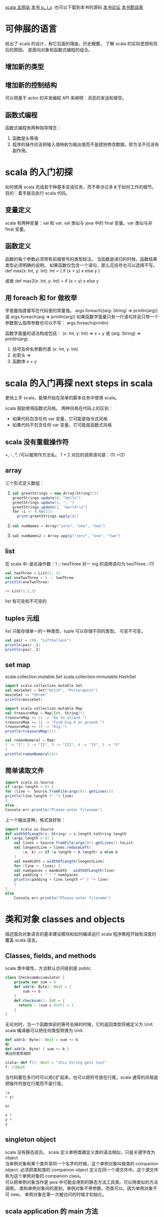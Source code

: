 #+OPTIONS: ^:nil

[[http://www.scala-lang.org][scala 主网站]] 
[[http://booksites.artima.com/programming_in_scala][本书 p_ i_s]] :也可以下载到本书的源码
[[http://www.artima.com/forums/forum.jsp?forum=282][本书论坛]]
[[http://booksites.artima.com/programming_in_scala/errata][本书勘误表]]
* 可伸展的语言 
  给出了 scala 的设计，和它后面的理由，历史概要。
  了解 scala 的实际思想和背后的原因。
  是面向对象和函数式编程的组合。
** 增加新的类型
** 增加新的控制结构
   可以用基于 actor 的并发编程 API 来阐明：消息的发送和接受。
** 函数式编程
   函数式编程有两种指导理念：
   1. 函数是头等值
   2. 程序的操作应该把输入值映射为输出值而不是就地修改数据。即方法不应该有副作用。
      
* scala 的入门初探
  如何使用 scala 完成若干种基本变成任务，而不牵涉过多关于如何工作的细节。目的：着手敲击执行 scala 代码。
** 变量定义
   scala 有两种变量：val 和 var.
   val 类似与 java 中的 final 变量。var 类似与非 final 变量。
** 函数定义
   函数的每个参数必须带有前缀冒号的类型标注。
   当函数是递归的时候，函数结果类型必须明确的说明。
   如果函数仅包含一个语句，那么花括号也可以选择不写。
    def max(x: Int, y: Int): Int = {
     if (x > y) x
     else y
    }

    或者
    def max2(x: Int, y: Int) = if (x > y) x else y
** 用 foreach 和 for 做枚举
   字面量指直接写在代码里的常量值。
   args.foreach((arg: String) => println(arg))
   或 args.foreach(arg => println(arg))
   如果函数字面量只有一行语句并且只带一个参数那么指带参数也可以不写：
   args.foreach(println)

   函数字面量的语法构成包括： (x: Int, y: Int) => x + y 或 (arg: String) => println(arg)
   1. 括号及命名参数列表 (x: Int, y: Int)
   2. 右箭头 =>
   3. 函数体 x + y
* scala 的入门再探 next steps in scala
  更快上手 scala，能够开始在简单的脚本任务中使用 scala。

  scala 鼓励使用函数式风格。
  两种风格在代码上的区别：
  + 如果代码包含任何 var 变量，它可能是指令式风格
  + 如果代码不包含任何 var 变量，它可能是函数式风格
** scala 没有重载操作符
   +, -, *, /可以被用作方法名。
   1 + 2 对应的调用语句是：(1).+(2)
** array
  三个形式定义数组：
1. 
     #+BEGIN_SRC scala
    val greetStrings = new Array[String](3)
    greetStrings.update(0, "Hello")
    greetStrings.update(1, ", ")
    greetStrings.update(2, "world!\n")
    for (i <- 0.to(2))
      print(greetStrings.apply(i))
     #+END_SRC
2.
    #+BEGIN_SRC scala
    val numNames = Array("zero", "one", "two")
    #+END_SRC
3.
    #+BEGIN_SRC scala
    val numNames2 = Array.apply("zero", "one", "two")
    #+END_SRC  
** list
   在 scala 中::是右操作数：1 :: twoThree 对一 ing 的调用语句为 twoThree.::(1)

   #+BEGIN_SRC scala
     val twoThree = List(2, 3)
     val oneTwoThree = 1 :: twoThree
     println(oneTwoThree)

     >> List(1,2,3)
   #+END_SRC

list 有可变和不可变的

** tuples 元组
   list 只能存储单一的一种类型，tuple 可以存储不同的类型。
   可变不可变。

    #+BEGIN_SRC scala
    val pair = (99, "Luftballons")
    println(pair._1)
    println(pair._2)
    #+END_SRC

** set map
   scala.collection.mutable.Set
   scala.collection.immutable.HashSet

   #+BEGIN_SRC scala
     import scala.collection.mutable.Set
     val movieSet = Set("Hitch", "Poltergeist")
     movieSet += "Shrek"
     println(movieSet)
   #+END_SRC

   #+BEGIN_SRC scala
     import scala.collection.mutable.Map
     val treasureMap = Map[Int, String]()
     treasureMap += (1 -> "Go to island.")
     treasureMap += (2 -> "Find big X on ground.")
     treasureMap += (3 -> "Dig.")
     println(treasureMap(2))
   #+END_SRC

   #+BEGIN_SRC scala
     val romanNumeral = Map(
     1 -> "I", 2 -> "II", 3 -> "III", 4 -> "IV", 5 -> "V"
     )
     println(romanNumeral(4))
   #+END_SRC

** 简单读取文件

   #+BEGIN_SRC scala
     import scala.io.Source
     if (args.length > 0) {
     for (line <- Source.fromFile(args(0)).getLines())
     println(line.length +" "+ line)
     }
     else
     Console.err.println("Please enter filename")
   #+END_SRC

上一个输出变种，格式良好些：

#+BEGIN_SRC scala
  import scala.io.Source
  def widthOfLength(s: String) = s.length.toString.length
  if (args.length > 0) {
      val lines = Source.fromFile(args(0)).getLines().toList
      val longestLine = lines.reduceLeft(
          (a, b) => if (a.length > b.length) a else b
      )
      val maxWidth = widthOfLength(longestLine)
      for (line <- lines) {
      val numSpaces = maxWidth - widthOfLength(line)
      val padding = " " * numSpaces
      println(padding + line.length +" | "+ line)
      }
  }
  else
      Console.err.println("Please enter filename")
#+END_SRC

* 类和对象 classes and objects 
  描述面向对象语言的基本建设模块和如何编译运行 scala 程序教程开始有深度的覆盖 scala 语言。

** Classes, fields, and methods
   scala 类中属性，方法默认访问级别是 public

   #+BEGIN_SRC scala
    class ChecksumAccumulator {
        private var sum = 0
        def add(b: Byte): Unit = {
            sum += b
        }
        def checksum(): Int = {
          return ~ (sum & 0xFF) + 1
        }
    }
   #+END_SRC

   无论何时，当一个函数体前的等号去掉的时候，它的返回类型将被定义为 Unit. scala 编译器可以把任何类型转换为 Unit.
   #+BEGIN_SRC scala
     def add(b: Byte): Unit = sum += b
     和
     def add(b: Byte) { sum += b }
     表达的意思相同
   #+END_SRC

   #+BEGIN_SRC scala
     scala> def f(): Unit = "this String gets lost"
     f: ()Unit
   #+END_SRC

   当代码要在多行时可以用()扩起来，也可以把符号放在行尾，scala 通常的风格是把操作符放在行尾而不是行首。

   #+BEGIN_SRC scala
     (x
     + y)

     or 

     x +
     y +
     z
   #+END_SRC

** singleton object
   scala 没有静态成员。
   scala 定义单例类跟定义类的语法相似，只是关键字改为 object \\

   当单例对象和某个类共享同一个名字的时候，这个单例对象叫做类的 companion object.
   必须把类和类的 companion object 定义在同一个源文件中。这个源文件称为这个单例对象的 companion class。 \\

   可以把单例对象当作是 java 中可能会用到的静态方法工具类。可以用类似的方法调用。
   类和单例对象间的差别，单例对象不带参数，而类可以。因为单例对象不可 new。
   单例对象在第一次被访问的时候才初始化。

** scala application 的 main 方法

   scala 的每个源文件都隐含了对包 java.lang，包 scala 以及单例对象 Predef 的成员引用。

   #+BEGIN_SRC scala
    import ChecksumAccumulator.calculate

    object Summer {
        def main(args: Array[String]) {
          for (arg <- args)
          println(arg +": "+ calculate(arg))
        }
    }
   #+END_SRC

   编译 scala 源文件可以用两种方式：
   1. scalac
      scalac demo.scala demo2.scala
      每次都慢。
   2. fsc
      fsc  demo.scala demo2.scala
      fsc 会起一个后台进程，第一次慢，以后就快了。fsc -shutdown
   
** application 特质（trait）

   特质 scala.Application
   首先在单例对象名后面加上 extends Application.然后可以不用写 main 方法，直接把要执行的代码当在单例对象的花括号之间。

   trait 不能访问命令行参数，只有线程相对简单以及是单线程的情况下才可集成 Application 特质。

   #+BEGIN_SRC scala
     import ChecksumAccumulator.calculate

     object FallWinterSpringSummer extends Application {
         for (season <- List("fall", "winter", "spring"))
         println(season +": "+ calculate(season))
     }

   #+END_SRC

* 基本类型和操作
  基本类型，字面量，可执行的操作，优先级和关联性是如何工作的，副包装器。
  
** 基本类型
   除了 String 归于 java.lang 包，其余都是包 scala 的成员。

    *Byte* 8-bit signed two’s complement integer (-2 7 to 2 7 - 1, inclusive)
    *Short* 16-bit signed two’s complement integer (-2 15 to 2 15 - 1, inclusive)
    *Int* 32-bit signed two’s complement integer (-2 31 to 2 31 - 1, inclusive)
    *Long* 64-bit signed two’s complement integer (-2 63 to 2 63 - 1, inclusive)
    *Char* 16-bit unsigned Unicode character (0 to 2 16 - 1, inclusive)
    *String* a sequence of Char s
    *Float* 32-bit IEEE 754 single-precision float
    *Double* 64-bit IEEE 754 double-precision float
    *Boolean* true or false

** 字面量（literal)
   基本类型都可以写成字面量。字面量就是直接写在代码里的常量值。
   scala 的原字符串和符号字面量：
   + scala 为原始字符串引入了一种特殊的语法：三个引号(""")作为开始和结束，类似 python 中。
   + 符号字面量被写成 '<标识符>

     这里的标识符可以是任何字母或数字的标识符。这种字面量被映射成预定义类 scala.Symbol 实例。
     符号字面量除了显示名字之外，什么都不能做。

        #+BEGIN_SRC scala
           scala> def updateRecordByName(r: Symbol, value: Any) {
                 |   // code goes here
                 | }
            updateRecordByName: (Symbol,Any)Unit


           scala> val s = 'aSymbol
            s: Symbol = 'aSymbol

            scala> s.name
            res20: String = aSymbol
        #+END_SRC

** 操作符和方法
   操作符实际只是普通方法调用的另一种表现形式。
   任何方法都可以是操作符。
   中缀操作符， 前缀操作符， 后缀操作符。其中前，后缀操作符都是一元(unary)的。

   #+BEGIN_SRC scala
     scala> val sum = 1 + 2    // Scala invokes (1).+(2)
       sum: Int = 3
     scala> val sumMore = (1).+(2) 
       sumMore: Int = 3

     scala> s indexOf 'o'     // Scala invokes s.indexOf('o')
       res0: Int = 4

     scala> -2.0                  // Scala invokes (2.0).unary_-
       res2: Double = -2.0

       scala> (2.0).unary_-
       res3: Double = -2.0

     scala> s.toLowerCase 
      res4: java.lang.String = hello, world!
     scala> s toLowerCase
      res5: java.lang.String = hello, world!

   #+END_SRC

** 对象相等性
   比较两个对象是否相等，可以用==，或者！=

   + scala 的==和 java 中的区别 ::
     java 中对于引用类型，==比较引用相等性，scala 的==比较值的相等性。
     scala 比较引用相等性的机制为 eq,ne.
     scala 如何编写好的 equals 方法。

* 函数式对象
  面向对象的更深层次，使用函数式（即不可变）有理数作为例子。
  + 类参数和构造参数
  + 方法和操作符 ::
    
  + 私有成员 :: val numer: Int = n
  + 重写 
  + 先决条件检查 require(flat: Boolean)
  + 重载
  + 自引用 :: this
  + 辅助构造器 :: 
    主构造器是类的唯一入口点。scala 中的每个辅助构造器的地一个动作都是调用同类的别的构造器，so 辅助构造器都是以 this(...) 形式开头，最后终结于对主构造器的调用。
  + scala 中的 constant :: Pi 等的常量。scala 的常量习惯写法为第一个字母必须大写，驼峰式风格。
  + 隐式转换 :: 
    当把下一行加入到解释器中时表示将 int 隐式转换为 Rational 对象：
    implicit def intToRational(x: Int) = new Rational(x);
    如果要让隐式转换起作用，需要定义在作用范围之内。

  scala 把类内部任何即不是字段也不是方法定义的代码编译至主构造器中。
  不可变对象，必须确保对象创建时数据的有效性。先决条件判断的两种方式：
  + 使用 require 方法 :: 
    方法带一个布尔型参数，如果值为 false，require 将抛出 IllegalArgumentException 阻止对象被构造
 
  操作符名称来创建方法并定义隐式转换能帮助设计出让客户代码更简洁和易于理解的库。如果无技巧的使用，也会让客户代码变得难以阅读和理解。
  代码要可读，易懂，简洁。

  字母数字标示符 java 和 scala 不相同的地方在于常量的定义。java 使用全大写下划线分割，scala 只要求第一个字母必须大写（然后驼峰规则最好）。
  例如：MAX_VALUE， 在 scala 中 MaxValue
  #+BEGIN_SRC scala
    class Rational(n: Int, d: Int) {
        require(d != 0)
        override def toString = n +"/"+ d
      }
  #+END_SRC

  #+BEGIN_SRC scala
    class Rational(n: Int, d: Int) {

      require(d != 0)

      private val g = gcd(n.abs, d.abs)
      val numer = n / g
      val denom = d / g

      def this(n: Int) = this(n, 1)

      def + (that: Rational): Rational =
        new Rational(
          numer * that.denom + that.numer * denom,
          denom * that.denom
        )

      def + (i: Int): Rational =
        new Rational(numer + i * denom, denom)

      def - (that: Rational): Rational =
        new Rational(
          numer * that.denom - that.numer * denom,
          denom * that.denom
        )

      def - (i: Int): Rational =
        new Rational(numer - i * denom, denom)

      def * (that: Rational): Rational =
        new Rational(numer * that.numer, denom * that.denom)

      def * (i: Int): Rational =
        new Rational(numer * i, denom)

      def / (that: Rational): Rational =
        new Rational(numer * that.denom, denom * that.numer)

      def / (i: Int): Rational =
        new Rational(numer, denom * i)

      override def toString = numer +"/"+ denom

      private def gcd(a: Int, b: Int): Int = 
        if (b == 0) a else gcd(b, a % b)
    }

    object Main {
      def main(args: Array[String]) {
        val x = new Rational(2, 3)
        println("x [" + x + "]")
        println("x * x [" + (x * x) + "]")
        println("x * 2 [" + (x * 2) + "]")

        implicit def intToRational(x: Int) = new Rational(x)
        val r = new Rational(2,3)
        println("2 * r [" + (2 * r) + "]")
      }
    }
  #+END_SRC

* 内建控制结构
  if,while,for,try,match 及函数调用。
** if
   使用 val，能让代码即容易阅读又容易重构。
   val 的好处：
   + 代码变量不变 :: 节省审查变量作用域的所有代码，以及检查它是否改变的工作。
   + 支持等效推论（equational reasoning) :: 无论何时都可以用表达式代替变量名。

    #+BEGIN_SRC scala
       var filename = "default.txt"
       if (!args.isEmpty)
          filename = args(0)

      改写为：
       val filename =
          if (!args.isEmpty) args(0)
          else "default.txt"
    #+END_SRC

** while
   通常情况下，要质疑对 wile 循环的使用，如果质疑对 var 的使用那样。
   while 循环不产生值，通常被纯函数式语言所舍弃，为了让程序发挥作用，while 循环通常不是更新 var 就是执行 I/O。
   如果用函数式风格编写，一般要用递归实现。

   递归的实现：默认的最大公约数函数 gcd loop 使用了 var 和 while 循环。
   下边的采用了递归而不需要 while 和 var.

   #+BEGIN_SRC scala
      def gcd(x: Long, y: Long): Long =  //返回最大公约数
         if (y == 0) x else gcd(y, x % y) 
   #+END_SRC

** for
   可以用来枚举集合类。
   可以在 for 中过滤和判断。
  
   #+BEGIN_SRC scala
     val filesHere = (new java.io.File("/home/kay")).listFiles
     for(file <- filesHere if file.getName.endsWith(".scala")) 
       println(file)

     for(i <- 1 to 4)
       println("Iteration " + i)

    for (
      file <- filesHere
      if file.isFile;
      if file.getName.endsWith(".scala")
    ) println(file)
   #+END_SRC

   嵌套枚举： 当加入多个 <- 字句的时候，就得到了嵌套的“循环”。

   #+BEGIN_SRC scala
     def fileLines(file: java.io.File) =
       scala.io.Source.fromFile(file).getLines.toList

     def grep(pattern: String) =
       for(
         file <- filesHere
         if file.getName.endsWith(".scala");
         line <- fileLines(file)
         trimmed = line.trim //把结果绑定到变量上，绑定的变量被当作 val 引入和使用，但不用带 val 关键字
         if trimmed.matchs(pattern)
       ) println(file + ": " + trimmed)

     grep(".*gcd.*")
   #+END_SRC

   用 yield 制造新集合: 只要在 for 表达式之前加上关键字 yield.
   语法：for {子句} yield {循环体}

   #+BEGIN_SRC scala
     def scalaFiles =
         for {
           file <- filesHere
           if file.getName.endsWith(".scala")
         } yield file
   #+END_SRC

** try
   scala 中 try-catch-finally 也产生值。由 finally 子句计算得到的值，即使有也会被抛弃，finally 之用于关闭文件等的清理工作。

   #+BEGIN_SRC scala
      import java.net.URL
       import java.net.MalformedURLException

       def urlFor(path: String) =
         try {
           new URL(path)
         } catch {
           case e: MalformedURLException =>
             new URL("http://www.scala-lang.org")
         }
   #+END_SRC

** match 表达式
   类似于 switch 语句。
   基本上 match 表达式可以用认识的模式（match）做选择。
   在 java 中 case 语句只能是整数类型和枚举常量。在 scala 中匹配表达式可以是任何类型的常量，都能当初 scala 里做比较用的 case.
   scala 中 break 是隐含的。并且 mactch 表达式也可以产生值。

   #+BEGIN_SRC scala
     val firstArg = if (!args.isEmpty) args(0) else ""

       val friend =
         firstArg match {
           case "salt" => "pepper"
           case "chips" => "salsa"
           case "eggs" => "bacon"
           case _ => "huh?"
         }

       println(friend)
   #+END_SRC

** 不再使用 break 和 continue
   用 if 代替 continue, 用布尔变量代替每个 break 是最简单的形式; 也可以把循环重写为递归函数(可以省略 var 变量)。

   #+BEGIN_SRC scala
       // java 的版本
       int i = 0;                // This is Java
       boolean foundIt = false;
       while (i < args.length) {
         if (args[i].startsWith("-")) {
           i = i + 1;
           continue;
         }
         if (args[i].endsWith(".scala")) {
           foundIt = true;
           break;
         }
         i = i + 1;
       }

       //用 if 和布尔判断代替 continue 和 break
       var i = 0
       var foundIt = false

       while (i < args.length && !foundIt) {
         if (!args(i).startsWith("-")) {
           if (args(i).endsWith(".scala"))
             foundIt = true
         }
         i = i + 1
       }

     //写成递归函数，可以省略 var 变量
     def searchFrom(i: Int): Int =
         if (i >= args.length) -1
         else if (args(i).startsWith("-")) searchFrom(i + 1) 
         else if (args(i).endsWith(".scala")) i
         else searchFrom(i + 1)

       val i = searchFrom(0)
   #+END_SRC

** 用函数式风格重构指令式风格的乘法表

   #+BEGIN_SRC scala
      // Returns a row as a sequence
       def makeRowSeq(row: Int) =
         for (col <- 1 to 10) yield {
           val prod = (row * col).toString
           val padding = " " * (4 - prod.length)
           padding + prod
         }

       // Returns a row as a string
       def makeRow(row: Int) = makeRowSeq(row).mkString

       // Returns table as a string with one row per line
       def multiTable() = {

         val tableSeq = // a sequence of row strings
           for (row <- 1 to 10)
           yield makeRow(row)

         tableSeq.mkString("\n")
       }
   #+END_SRC

* 函数和闭包
  函数式语言的基础建设模块，函数。
  把大程序分割成小的片段。
  scala 提供了很多 java 中没有的定义函数的方式：
  + 作为对象成员的函数
  + 内嵌在函数中的函数
  + 函数字面量和函数值

** 本地函数
   像定义本地变量一样可以把函数定义在别的函数内部。
   本地函数能够访问包含其函数的参数。
   嵌套和作用域原则可以应用于所有的 scala 架构，包括函数。

   #+BEGIN_SRC scala
      import scala.io.Source

       object LongLines {

         def processFile(filename: String, width: Int) {

           def processLine(line: String) {
             if (line.length > width)
               print(filename +": "+ line)
           }    

           val source = Source.fromFile(filename)
           for (line <- source.getLines)
             processLine(line)
         }
       }
   #+END_SRC

** 头等函数
   不仅可以定义和调用函数，还可以把他们写成匿名的字面量（literal),并把他们作为值传递。
   函数字面量和值的区别在于字面量存在于源代码，而函数值作为对象存在于运行期;类似于类（源代码）和对象（运行期）的区别
   (x: Int) => x + 1  //这个函数可以把任意的 x 映射为 x+1.

   #+BEGIN_SRC scala
     var increase = (x: Int) => x + 1
     increase(10)
   #+END_SRC

   函数字面量可以包含多条语句，用花括号包住，组成代码块;函数的返回值是最后一行表达式产生的值。

** 字面量的短格式
   + 去除参数类型
   + 去除无用字符

     #+BEGIN_SRC scala
       val someNumbers = List(-11, -10, -5, 0, 5, 10)
       someNumbers.filter((x) => x > 0)

       // 短格式
       someNumbers.filter(x => x > 0)
     #+END_SRC

** 占位符语法 _
   可以把下划线当作一个或者更多参数的占位符。
   多个下划线指待多个参数。

   #+BEGIN_SRC scala
      someNumbers.filter(x => x > 0)

     // 占位符
     someNumbers.filter(_ > 0)
   #+END_SRC

** 部分应用函数
   部分应用函数是一种表达式，不需要提供函数的所有参数，只需要提供部分或者不提供参数，取而代之用 “_”。
   foreach 需要一个函数作为参数输入

   #+BEGIN_SRC scala
     def sum(a: Int, b: Int, c: Int) = a + b + c
     val a = sum _
     a(1, 2, 3)
   #+END_SRC

** 闭包 closure
    函数字面量在运行时创建的函数值(对象)被成为闭包（需要包含自由变量）。
    不带自由变量的函数字面量成为封闭项（closed term).

    #+BEGIN_SRC scala
      (x: Int) => x + 1  //closed term

      (x: Int) => x + more  // 闭包
    #+END_SRC
    任何以(x: Int) => x + more 为模板在运行期创建的函数值将必须捕获对自由变量 more 的绑定。

    java 的内部类不允许访问外围范围内可以改变的变量。
    闭包在运行期改变的自由变量值，仍然在闭包之外可见。

    #+BEGIN_SRC scala
      //创建和返回“递增”闭包的函数
      def makeIncreaser(more: Int) = (x: Int) => x + more

      val inc2 = makeIncreaser(2)
      inc2(4)  //output 6
    #+END_SRC

** 重复参数
   允许向函数传入可变长度参数列表: 在参数类型之后放一个星号。

   #+BEGIN_SRC scala
     def echo(args: String*) = 
       for (arg <- args) println(arg)

     echo("hello", "world")
   #+END_SRC

** 尾递归
   最后一个动作调用自己的函数，成为尾递归。
   尾递归函数将不会为每个调用开辟新的堆栈结构，所有的调用将在一个结构内执行。
   scala 编译器会优化尾递归。

   函数调用应尽量被实现为优化的尾调用。

   #+BEGIN_SRC scala
     def approximate(guess: Double): Double = 
         if (isGoodEnough(guess)) guess
         else approximate(improve(guess))
   #+END_SRC

* 控制抽象
  自定义控制抽象来增强 scala 的基本控制结构，柯里化和传名参数。

  用高阶函数去重复所有程序源代码中常见的控制模式，使用 currying 和传名参数使高阶函数简洁。
  函数分为通用部分（函数体）和非通用部分(参数)
** 高阶函数
   高阶函数的好处：减少代码重复；简化客户端代码编写。
   1. 通过创造控制抽象，从而减少代码重复

      #+BEGIN_SRC scala
        object Files1 {
          object FileMatcher {
            private def filesHere = (new java.io.File(".")).listFiles
          
            def filesEnding(query: String) =
              for (file <- filesHere; if file.getName.endsWith(query))
                yield file

            def filesContaining(query: String) =
              for (file <- filesHere; if file.getName.contains(query))
                yield file

            def filesRegex(query: String) =
              for (file <- filesHere; if file.getName.matches(query))
                yield file
          }

          def main(args: Array[String]) {
            println("FileMatcher.filesEnding(\"scala\").toList [" +
                    FileMatcher.filesEnding("scala").toList + "]")
            println("FileMatcher.filesContaining(\"Files1\").toList [" + 
                    FileMatcher.filesContaining("Files1").toList + "]")
            println("FileMatcher.filesRegex(\".*Re.ex.*\").toList [" + 
                    FileMatcher.filesRegex(".*Re.ex.*").toList + "]")
          }
        }
      #+END_SRC

      在 scala 中不允许在运行期粘合代码，所以下边的定义不对。不能把方法名当作值传递。
      #+BEGIN_SRC scala
        // 不正确 不允许 粘合 method.  file.getName.method(query) 
        def fileMatching(query: String, method) = 
          for(file <- filesHere; if file.getName.method(query)) 
            yield file
      #+END_SRC

      + 第一次重构 :: 
        虽然不能把方法名当作值传递，但是可以通过传递调用方法的函数值达到同样的效果：添加一个 matcher 参数

                      #+BEGIN_SRC scala
                        object Files2 {
                          def filesHere = (new java.io.File(".")).listFiles

                          def filesMatching(query: String,
                              matcher: (String, String) => Boolean) = {

                            for (file <- filesHere; if matcher(file.getName, query))
                              yield file
                          }

                          def filesEnding(query: String) =
                            filesMatching(query, _.endsWith(_))

                          def filesContaining(query: String) =
                            filesMatching(query, _.contains(_))

                          def filesRegex(query: String) =
                            filesMatching(query, _.matches(_))

                          def main(args: Array[String]) {
                            println("filesEnding(\"scala\").toList [" +
                                    filesEnding("scala").toList + "]")
                            println("filesContaining(\"Files1\").toList [" + 
                                    filesContaining("Files1").toList + "]")
                            println("filesRegex(\".*Re.ex.*\").toList [" + 
                                    filesRegex(".*Re.ex.*").toList + "]")
                          }
                        }
                      #+END_SRC

      + 第二次重构 :: 用闭包减少参数传来传去的问题。

                      #+BEGIN_SRC scala
                        object Files {
                          object FileMatcher {
                            private def filesHere = (new java.io.File(".")).listFiles
                          
                            private def filesMatching(matcher: String => Boolean) =
                              for (file <- filesHere; if matcher(file.getName))
                                yield file
                          
                            def filesEnding(query: String) =
                              filesMatching(_.endsWith(query))
                          
                            def filesContaining(query: String) =
                              filesMatching(_.contains(query))
                          
                            def filesRegex(query: String) =
                              filesMatching(_.matches(query))
                          }

                          def main(args: Array[String]) {
                            println("FileMatcher.filesEnding(\"scala\").toList [" +
                                    FileMatcher.filesEnding("scala").toList + "]")
                            println("FileMatcher.filesContaining(\"Files1\").toList [" + 
                                    FileMatcher.filesContaining("Files1").toList + "]")
                            println("FileMatcher.filesRegex(\".*Re.ex.*\").toList [" + 
                                    FileMatcher.filesRegex(".*Re.ex.*").toList + "]")
                          }
                        }
                      #+END_SRC

   2. 简化客户代码 ::
      类似集合类型特定用途循环方法。
      exists 方法代表了控制抽象。

      #+BEGIN_SRC scala
        def containsOdd(nums: list[Int]) = nums.exists(_ % 2 == 1)
      #+END_SRC

** currying(柯里化)
   currying 的函数式编程技巧。

   #+BEGIN_SRC scala
     def plainOldSum(x: Int, y: Int) = x + y

     //currying 后
     def currentSum(x: Int)(y: Int) = x + y
   #+END_SRC

** 编写新的控制结构
   可以使用花括号代替小括号包围参数，但是，花括号的技巧仅在传入一个参数时有效。

   #+BEGIN_SRC scala
     import java.io._

     object WithPrintWriter2 {
       def withPrintWriter(file: File)(op: PrintWriter => Unit) {
         val writer = new PrintWriter(file)
         try {
           op(writer)
         } finally {
           writer.close()
         }
       }

       def main(args: Array[String]) {
         val file = new File("date.txt")
         
         withPrintWriter(file) {
           writer => writer.println(new java.util.Date)
         }
       }
     }
   #+END_SRC

   *by-name parameter(传名参数)*
   要实现一个 by-name parameter 就要让参数的类型开始于 "=>" 而不是 "() =>" 或者 "PrintWriter =>"等。

* 组合与继承
  scala 更多对面向对象的支持，实践中经常出现。
  In addition to these topics, we’ll discuss abstract classes, parameterless methods, extending classes, overriding methods and fields, parametric fields, invoking superclass constructors, polymorphism and dynamic binding, final members and classes, and factory objects and methods.

** 抽象类
   一个方法只要没有实现（即没有等号或者方法体），它就是抽象的。抽象方法的声明不需要抽象修饰符。

   #+BEGIN_SRC scala
     abstract class Element {
       def contents: Array[String]
     }
   #+END_SRC

** 定义无参数方法
   1. 无参数方法，在 scala 中非常普通: def height: Int
   2. 空括号方法，带有空括号的方法定义: def height(): Int
   统一访问原则(uniform access principle): 客户代码不应由属性是通过字段实现还是方法实现而受到影响。
   惯例：无论何时，只要方法没有参数，并且方法仅能通过读取所包含对象的属性去访问可变状态，就使用无参数方法。

   原则上，scala 的函数调用可以省略所有的空括号。然后，在调用的方法超出其调用者对象的属性时，推荐仍然写一对空括号。例如：如果方法执行了 I/O,或写入可重复赋值的变量（var），或读取不是调用者字段的 var，总之，无论是直接还是非直接使用可变对象，都应该添加空括号。

   scala 鼓励使用将不带参数且没有副作用的方法定义为无参数方法的风格。
   但是永远不要定义没有括号的带副作用的方法。

   如果调用的函数执行了操作就使用括号，如果仅提供对某个属性的访问，就省略分号。

   #+BEGIN_SRC scala
     "hello".length  // 没有副作用，所以无需()
     println()  // 最好别省略()
   #+END_SRC

** 扩展类
   继承（inheritance）表示超类的成员也是子类的成员。
   但以下两种情况例外：
   1. 超类的私有成员不能被子类继承。
   2. 子类重写超类成员的时候。
   子类型化(subtyping)：子类的值可以在任何需要其超类的值的地方使用。

   #+BEGIN_SRC scala
     class ArrayElement(conts: Array[String]) extends Element {
         def contents: Array[String] = conts
       }

     //  子类型化(subtyping)：子类的值可以在任何需要其超类的值的地方使用。
       scala> val ae = new ArrayElement(Array("hello", "world"))
       ae: ArrayElement = ArrayElement@d94e60
   #+END_SRC

   scala 和 java 的命名空间的不同：
   1. java 有四个命名空间（字段，方法，类型和包）
   2. scala 有两个命名空间 \\
      + 值（字段，方法，包，单例对象）
      + 类型（类和特质名）
   scala 把字段和方法放进统一个命名空间，所以可以实现使用 val 重写无参数方法（在 java 中无法做到）。

   #+BEGIN_SRC scala
      abstract class Element {
         def contents: Array[String]
       }

     // 改变 contents 的实现从一个方法变为一个字段
      class ArrayElement(conts: Array[String]) extends Element {
         val contents: Array[String] = conts
       }
   #+END_SRC

** 定义参数化字段
   类的参数同样可以使用 var 做前缀，这时字段可以被重新赋值。
   参数化字段也可以添加如 private, protected, override 这类的修饰符。

   #+BEGIN_SRC scala
      class Cat {
         val dangerous = false
       }

     // 定义参数化字段
       class Tiger(
         override val dangerous: Boolean,  // 字段名与超类相同
         private var age: Int
       ) extends Cat

     // 上边的定义是下边这种类定义方式的简写
       class Tiger(param1: Boolean, param2: Int) extends Cat {
         override val dangerous = param1
         private var age = param2
       }
   #+END_SRC

** 调用超类构造器
   当超类构造器需要带参数时，子类需要传给超类的主构造器一个参数; 要调用超类构造器，只要简单地把要传递的参数或参数列表放在超类名之后的括号里即可。

   #+BEGIN_SRC scala
      class LineElement(s: String) extends ArrayElement(Array(s)) {
         override def width = s.length
         override def height = 1
       }
   #+END_SRC

** override 修饰符
   scala 要求以下三点：
   1. 若子类成员重写了父类的具体成员时，则必须带有 override 修饰符；
   2. 若成员实现的是同名的抽象成员时，这个修饰符是可选的；
   3. 若成员并未重写或实现什么其他基类里的成员，则禁用这个修饰符。

** 定义 final 成员
   需要定义为 final 的情况：
   + 要确保一个成员不被子类重写
   + 要确保整个类不会有子类

** 其他
   ++操作符可以连接两个数组

   #+BEGIN_SRC scala
      def above(that: Element): Element =
         new ArrayElement(this.contents ++ that.contents)
   #+END_SRC

   #+BEGIN_SRC scala
       def beside(that: Element): Element = {
         val contents = new Array[String](this.contents.length)
         for (i <- 0 until this.contents.length)  //until 与 to 类似，只是不包含尾部：0 to (this.contents.length - 1)
           contents(i) = this.contents(i) + that.contents(i)
         new ArrayElement(contents)
       }

     // 可以简写为以下形式
     new ArrayElement(
         for (
           (line1, line2) <- this.contents zip that.contents
         ) yield line1 + line2
       )

     // zip 操作的含义
       Array(1, 2, 3) zip Array("a", "b") // result 为：Array((1, "a"), (2, "b"))
   #+END_SRC

** 定义工厂对象
   可以创建伴生对象，把它作为布局元素的工厂方法。

   #+BEGIN_SRC scala
      object Element {

         private class ArrayElement(
           val contents: Array[String]
         ) extends Element

         private class LineElement(s: String) extends Element {
           val contents = Array(s)
           override def width = s.length
           override def height = 1
         }

         private class UniformElement(
           ch: Char,
           override val width: Int,
           override val height: Int
         ) extends Element {
           private val line = ch.toString * width
           def contents = Array.make(height, line)
         }

         def elem(contents:  Array[String]): Element =
           new ArrayElement(contents)

         def elem(chr: Char, width: Int, height: Int): Element =
           new UniformElement(chr, width, height)

         def elem(line: String): Element =
           new LineElement(line)
       }

   #+END_SRC

* scala 的层级
  继承层级，以及 scala 的全体方法及底层类型
  在 scala 中，每个类都继承自 Any 的超类，在层级的低端还有两个通用的子类：Null 和 Nothing.
  Null is a subtype of all reference types; its only instance is the null reference. Since Null is not a subtype of value types, null is not a member of any such type. For instance, it is not possible to assign null to a variable of type scala.Int.
  Nothing is a subtype of every other type (including scala.Null); there exist no instances of this type.
  Any 有两个子类：AnyVal 和 AnyRef。
  AnyVal 是每个内建值类的父类。有 9 个内建值类：Byte, Short, Char, Int, Long, Float, Double, Boolean, Unit.
  Unit 对应于 java 中的 void,Unit 只有一个实例，写为().
  Int 可以隐式转换到 RichInt 上，方法 min,max,util,to,abs 等都定义在 scala.runtime.RichInt 上，所以 Int 也可以用。

  Nothing 的一个应用，在 scala 标准库中 Predef 对象有一个 error 方法，定义如下：

  #+BEGIN_SRC scala
     def error(message: String): Nothing =
        throw new RuntimeException(message)

     def divide(x: Int, y: Int): Int = 
        if (y != 0) x / y 
        else error("can't divide by zero")  // 因为 Nothing 是任意类的子类，所以可以把 Nothing 赋值给 Int，所以返回值仍为 Int
  #+END_SRC

* 特质(trait)
  演示在混入组成(mixin composition)中的机制。 演示特质如何工作，描述了通常的用法，解释为什么特质改善了传统的多继承。
  特质封装了方法和字段的定义，类可以混入任意多个特质。
  特质最常用的两个方式：
  1. 拓宽瘦接口为胖接口
  2. 定义可堆叠的改变。
  
  特质和其他语言中多重继承的区别？

** trait 的工作方式

    trait 的定义除了使用关键字 trait 之外，与类的定义无异。但是 trait 不能定义可变参数。
    trait 被定义之后，可以用 extends 或 with 关键字，把它混入到类中。
    如果想把特质混入显示扩展超类的类中，可以用 extends 指明待扩展的超类，用 with 混入特质。

    可以用特质的定义做任何类定义能做的事，除了以下两点不同之外语法也相同：
    1. 特质不能有任何“类”参数（传入给类的主构造器的参数）
    2. 在特质中，super 的调用是动态绑定的。而不论在哪里，类的 super 调用都是静态绑定的. \\
       特质中的 super 调用是线性的。
       class Cat extends Animal with Furry with Fourlegged  的调用顺序为： \\
       Cat, FourLegged, Furry, Animal, AnyRef, Any
       
       如果这些类和特质中任何一个通过 super 调用了方法，那么被调用的实现将是它线性化的右侧的一个实现。
       
    #+BEGIN_SRC scala
        trait Philosophical {
          def philosophize() {
            println("I consume memory, therefore I am!")
          }
        }
    #+END_SRC

    #+BEGIN_SRC scala
      class Animal

        class Frog extends Animal with Philosophical with Haslegs {
          override def toString = "green"
        }
    #+END_SRC

** Ordered 特质
   利用 ordered 特质定义<,>,<=,>=操作。Ordered 特质没有定义 equals 方法，需要自己定义。
   有两件事情要做：
   + 混入 Ordered 特质（需要在混入的时候设定类型参数）。
   + 定义 compare 方法来比较两个对象。

     #+BEGIN_SRC scala
        class Rational(n: Int, d: Int) extends Ordered[Rational] {
           // ...
           def compare(that: Rational) =
             (this.numer * that.denom) - (that.numer * this.denom)
         }

     #+END_SRC

** trait 用来做可堆叠的改变
   trait 可以改变类的方法。trait 是可堆叠的。
   trait 在声明为抽象的方法中可以有 super 调用，而这种调用 在普通的类中是非法的。因为 trait 的 super 调用是动态绑定的。
   super 调用在实现可堆叠改动的特质来说常用到，为了告诉编译器目的是什么，还必须对这种方法打上 abstract override 的标志，这种标志在类中也是非法的。
   trait 的混入次序是非常重要的，越靠近右侧的特质越先起作用。右侧特质的方法先被调用，如果这个方法调用了 super,他调用其左侧特质的方法。
   应时刻关注是否有机会以可堆叠的改变方式安排代码。

   #+BEGIN_SRC scala
       abstract class IntQueue {
         def get(): Int
         def put(x: Int)
       }

      trait Doubling extends IntQueue {
         abstract override def put(x: Int) { super.put(2 * x) }  // abstrat override . then super invoke
       }

       trait Incrementing extends IntQueue {
         abstract override def put(x: Int) { super.put(x + 1) }
       }

       trait Filtering extends IntQueue {
         abstract override def put(x: Int) {
           if (x >= 0) super.put(x)
         }
       }

       scala> val queue = (new BasicIntQueue
            |     with Incrementing with Filtering)  // 匿名类用两个 trait 堆叠修改方法。
       queue: BasicIntQueue with Incrementing with Filtering...

       scala> queue.put(-1); queue.put(0); queue.put(1)

       scala> queue.get()
       res15: Int = 1

       scala> queue.get()
       res16: Int = 2

   #+END_SRC

** 什么时候用 trait
   1. 如果行为不重复，做成具体类。
   2. 要在多个不相关的类中重用，做成 trait。只有 trait 可以混入到不同的类层级中。
   3. 如果希望从 java 代码中继承，就使用抽象类。
      
* 包和引用
  讨论大项目中的事物：顶层包，引用语句，访问控制修饰符(如 protected,private).
  减小耦合的方式之一：使用模块化风格编写代码；将程序分为若干小模块，把每块分为内部和外部。当必须改变模块的外部（即模块的接口）时，才需要和工作于其他模块的开发人员交互。
  使用对象的模块化编程比分割包更灵活。

** 包
   可以用两种方式把代码放在命名包中：
   + 通过 package 子句放在文件顶端的方式把整个文件内容放进包里。
   + 可以在 package 子句之后把要放到包中的定义用花括号括起来 :: 
     可以把类的测试与原始代码放在同一个文件，但在不同的包里。
        scala 在所有用户可创建的包之外提供了名为_root_的包，任何能写出来的顶层包都被当作_root_包的成员。
     
        #+BEGIN_SRC scala
          // first 
          package bobsrockets.navigation
            class Navigator

          // second
           package bobsrockets.navigation {

              // In package bobsrockets.navigation
              class Navigator

              package tests {

                // In package bobsrockets.navigation.tests
                class NavigatorSuite
              }
            }
        #+END_SRC

** 引用
   包和其他成员的引用用 import 子句。

   scala 的 import 语句和 java 的主要差异：
   + 在 scala 中引用可以出现在任何地方。
   + 可以指的是（单例或正统的）对象和包。
   + 可以重命名或隐藏一些被引用的成员。

   引用选择器可以包括以下模式：
   + 简单名 x。 :: 把 x 包含进引用名集。
   + 重命名子句 x => y ::  import java.sql.{Date => sDate}
   + 隐藏子句 x => _。 :: 把 x 排除在引用名集之外  import Fruits.{Pear => _, _}
   + 全包括 _ 。 :: 如果存在全包括，那么必须是引用选择的最后一个。
     
   scala 隐式为每个源文件添加三个引用：
   + import java.lang._
   + import scala._
   + import Predef._
     
   出现在靠后位置的引用将覆盖靠前的引用。
   
     #+BEGIN_SRC scala
        // easy access to Fruit
         import bobsdelights.Fruit

         // easy access to all members of bobsdelights
         import bobsdelights._

         // easy access to all members of Fruits
         import bobsdelights.Fruits._

         // 重命名 Apple 为 McIntosh
         import Fruits.(Apple => McIntosh)

         //importFruits 下除了 Apple 的所有成员
         import Notebooks._
         import Fruits.{Apple => _, _}
     #+END_SRC

** 访问修饰符
   包，类和对象的成员可以用访问修饰符 private 和 protected 标记。没有标记的为公开的。
   标记为 private 的成员仅在包含了成员定义的类或者对象内部可见，内部类也应用同样的规则，外部类不能调用内部类的 private 引用。
   protected 保护成员只能在类和类的子类中被访问，在同一包中的其他类也不能访问。

   #+BEGIN_SRC scala
      class Outer {
         class Inner {
           private def f() { println("f") }
           class InnerMost {
             f() // OK
           }
         }
         (new Inner).f() // error: f is not accessible
       }

       package p {
         class Super {
           protected def f() { println("f") }
         }
         class Sub extends Super {
           f()
         }
         class Other {
           (new Super).f()  // error: f is not accessible
         }
       }

   #+END_SRC

*** 保护的作用域
    scala 中访问修饰符可以通过使用限定词强调。
    如：private[x], protected[x] 表示直到 x 的私有或者保护；x 指待某个所属的包，类或单例对象。

    scala 还有一种比 private 更严格的访问修饰符 private[this].被它标记的仅能在包含了定义的同一个对象中被访问。

    #+BEGIN_SRC scala
      package bobsrockets {
         package navigation {
           private[bobsrockets] class Navigator { 
             protected[navigation] def useStarChart() {}
             class LegOfJourney {
               private[Navigator] val distance = 100
             }
             private[this] var speed = 200
           }
         }
         package launch {
           import navigation._
           object Vehicle { 
             private[launch] val guide = new Navigator
           }
         }
       }
    #+END_SRC

*** 可见性和伴生性
    scala 中代替静态成员的是，可以拥有包含成员的单例的伴生对象。
    类的所有访问权限都对伴生对象开放，反过来也如此。对象可以访问所以它的伴生类的私有成员。

* 断言和单元测试
  scala 的断言机制，各种可以为 scala 编写测试的工具。
  断言可以直接混合在生产代码中，也可以放在外部的单元测试中。
  不仅可以用 java 社区流行的测试工具：JUnit 和 TestNG；
  还可以用 scala 的测试工具：ScalaTest, ScalaCheck,specs。

** 断言
   assert, ensuring.
   assert 和 ensuring 可以使用 JVM 的-ea 和 -da 命令行标志开放和禁止。

   assert 可以带一个参数或者两个参数。
   ensuring 放发带一个函数做参数。

   #+BEGIN_SRC scala
       // assert
       def above(that: Element): Element = { 
         val this1 = this widen that.width 
         val that1 = that widen this.width 
         assert(this1.width == that1.width)
         elem(this1.contents ++ that1.contents) 
       }

       // ensuring
       private def widen(w: Int): Element =
         if (w <= width) 
           this 
         else { 
           val left = elem(' ', (w - width) / 2, height) 
           var right = elem(' ', w - width - left.width, height) 
           left beside this beside right 
         } ensuring (w <= _.width)
   #+END_SRC

** 单元测试
   JUnit, TestNG, ScalaTest, ScalaCheck, specs
*** ScalaTest
    简单扩展 org.scalatest.Suite 类
    Suite 代表一个测试集，测试方法名以 test 开头。可以直接在 scala 解释器中通过调用 execute 方法运行 Suite.

* 样本类和模式匹配
  是在编写正规的非封装的数据结构时用到的工具，尤其对树型递归数据很有用
** case class
  #+BEGIN_SRC scala
    abstract class Expr
      case class Var(name: String) extends Expr
      case class Number(num: Double) extends Expr
      case class UnOp(operator: String, arg: Expr) extends Expr
      case class BinOp(operator: String, 
          left: Expr, right: Expr) extends Expr
  #+END_SRC

  Using the "case" modifier makes the Scala compiler add some syntactic conveniences to your class.
  1. adds a factoy method with the name of class rather than use "new"

     #+BEGIN_SRC scala
       val v  = Var("x")
     #+END_SRC

     The factory methods are particularly nice when you nest them, because there are no noisy new keywords.

     #+BEGIN_SRC scala
       val op = BinOp("+", Number(1), v)
     #+END_SRC

  2. all arguments in the parameter list of a case class implicitly get a val prefix, so they are maintained as fields

     #+BEGIN_SRC scala
       v.name
       op.left
     #+END_SRC

  3. the compiler adds "natural" implementations of methods toString, hashcode and equals to your class.

  4. the compiler adds a copy method to your class for making modified copies.

     #+BEGIN_SRC scala
       val op = BinOp("+", Number(1), v)  // res1: BinOp = BinOp(+,Number(1.0),Var(x))
       op.copy(operator = "-")   // res2: BinOp = BinOp(-,Number(1.0),Var(x))
     #+END_SRC
** pattern matching

   #+BEGIN_SRC scala
     scala:
       selector match { alternatives }
     java:
       switch (selector) {alternatives}
   #+END_SRC

   #+BEGIN_SRC scala
     def simplifyTop(expr: Expr): Expr = expr match {
         case UnOp("-", UnOp("-", e))  => e   // Double negation
         case BinOp("+", e, Number(0)) => e   // Adding zero
         case BinOp("*", e, Number(1)) => e   // Multiplying by one
         case _ => expr
       }
   #+END_SRC
** Kinds of patterns
*** wildcard patterns

    #+BEGIN_SRC scala
      expr match {
          case BinOp(op, left, right) =>
            println(expr +" is a binary operation")
          case _ => println("It's something else")
        }

     expr match {
        case BinOp(_, _, _) => println(expr +"is a binary operation")
        case _ => println("It's something else")
      }
    #+END_SRC
*** constant patterns

    #+BEGIN_SRC scala
       def describe(x: Any) = x match {
          case 5 => "five"
          case true => "truth"
          case "hello" => "hi!"
          case Nil => "the empty list"
          case _ => "something else"
        }
    #+END_SRC
*** variable patterns

    #+BEGIN_SRC scala
       expr match {
          case 0 => "zero"
          case somethingElse => "not zero: "+ somethingElse
        }

      // Since pi is a variable pattern, so here compiler will not let you add a default case at all. 
       scala> E match {
             |   case pi => "strange math? Pi = "+ pi
             |   case _ => "OK"  
             | }
        <console>:9: error: unreachable code
                 case _ => "OK"  
                           ^
      // If you use a lowercase name for a pattern constant, enclose them with back ticks.
      scala> E match {
             |   case `pi` => "strange math? Pi = "+ pi
             |   case _ => "OK"
             | }
        res13: java.lang.String = OK
    #+END_SRC
*** Constructor patterns
The extra patterns mean that scala patterns support deep matches.
    #+BEGIN_SRC scala
      // checks the top-level object is a BinOp, and its third constructor parameter is Number, and that the value field of that number is 0
       expr match {
          case BinOp("+", e, Number(0)) => println("a deep match")
          case _ => 
        }
    #+END_SRC
*** Sequence patterns
    Can match against sequence types like List or Array just like you match agaist case classes.

    #+BEGIN_SRC scala
      // checks for a three-element list starting with zero
      expr match {
          case List(0, _, _) => println("found it")
          case _ =>
        }

      // match against a sequence without specifying how long it can be, can specify _* as the last element of pattern
       expr match {
          case List(0, _*) => println("found it")
          case _ =>
        }

    #+END_SRC
*** Tuple patterns

    #+BEGIN_SRC scala
       def tupleDemo(expr: Any) =
          expr match {
            case (a, b, c)  =>  println("matched "+ a + b + c)
            case _ =>
          }
    #+END_SRC
*** Typed patterns
    Can use a typed pattern as a convenient replacement for type tests and casts.

    #+BEGIN_SRC scala
      def generalSize(x: Any) = x match {
          case s: String => s.length
          case m: Map[_, _] => m.size
          case _ => -1
        }

    #+END_SRC
*** typed erasure
    The only exception to the erasure rule is arrays.
    Scala uses the erasure model of generics, just like java does.This means no information about type arguments is maintained at runtime.

    #+BEGIN_SRC scala
      // wrong
      scala>  def isIntIntMap(x: Any) = x match {
           |   case m: Map[Int, Int] => true
           |   case _ => false
           | }
        <console>:5: warning: non variable type-argument Int in
        type pattern is unchecked since it is eliminated by erasure
                 case m: Map[Int, Int] => true
                         ^
       scala> isIntIntMap(Map("abc" -> "abc"))
        res18: Boolean = true

      // Array can
      scala> def isStringArray(x: Any) = x match {
             |   case a: Array[String] => "yes"
             |   case _ => "no"
             | }
       isStringArray: (Any)java.lang.String

        scala> val as = Array("abc")
        as: Array[java.lang.String] = Array(abc)

        scala> isStringArray(as)
        res19: java.lang.String = yes

        scala> val ai = Array(1, 2, 3)
        ai: Array[Int] = Array(1, 2, 3)

        scala> isStringArray(ai)
        res20: java.lang.String = no

    #+END_SRC
*** variable binding
    Can simply write the variable name, then @, and then the pattern.
    The meaning of such a pattern is to perform the pattern match as normal, and if the pattern succeeds, set the variable to the matched object just as with a simple variable pattern.

    #+BEGIN_SRC scala
      expr match {
          case UnOp("abs", e @ UnOp("abs", _)) => e
          case _ =>
        }
    #+END_SRC
** pattern guards
   A pattern guards comes after a pattern and starts with an if.

   #+BEGIN_SRC scala
     // wrong
     scala> def simplifyAdd(e: Expr) = e match {
            |   case BinOp("+", x, x) => BinOp("*", x, Number(2))
            |   case _ => e
            | }
       <console>:10: error: x is already defined as value x
                case BinOp("+", x, x) => BinOp("*", x, Number(2))

     // right
      scala> def simplifyAdd(e: Expr) = e match {
            |   case BinOp("+", x, y) if x == y =>
            |     BinOp("*", x, Number(2))
            |   case _ => e
            | }
       simplifyAdd: (Expr)Expr

     // match only positive integers
       case n: Int if 0 < n => ...  

       // match only strings starting with the letter `a'
       case s: String if s(0) == 'a' => ... 
   #+END_SRC
** sealed classes
   A sealed class can not have any new subclasses added except the ones in the same file.

   Therefore, if you write a hierarchy of classes intended to be pattern matched, you should consider sealing them.

   #+BEGIN_SRC scala
      sealed abstract class Expr
       case class Var(name: String) extends Expr
       case class Number(num: Double) extends Expr
       case class UnOp(operator: String, arg: Expr) extends Expr
       case class BinOp(operator: String, 
           left: Expr, right: Expr) extends Expr


      def describe(e: Expr): String = e match {
         case Number(_) => "a number"
         case Var(_)    => "a variable"
       }
     warning: match is not exhaustive!
       missing combination           UnOp
       missing combination          BinOp

     // down here is ok
      def describe(e: Expr): String = e match {
         case Number(_) => "a number"
         case Var(_) => "a variable"
         case _ => throw new RuntimeException // Should not happen
       }

   #+END_SRC
** the Option type 
   Optional values are produced by some of the standard operations on Scala's collections.
   Such a value can be of two forms.It can be of the form Some(x) where x is the actual value. Or it can be the None object, which represents a missing value. 
  
* 使用列表
  最常用到的数据结构
** List literals
   The type of a list that has elements of type T is written List[T].

   #+BEGIN_SRC scala
     val fruit: List[String] = List("apples", "oranges", "pears")
     val nums: List[Int] = List(1, 2, 3, 4)
     val diag3: List[List[Int]] =
       List(
         List(1, 0, 0),
         List(0, 1, 0),
         List(0, 0, 1)
       )
     val empty: List[Nothing] = List()
   #+END_SRC

   The list type in scala is /covariant/. This means that  types S and T, if S is a subtype of T, then List[S] is a subtype of List[T].
** constructing lists
   All lists are built from two fundamental building blocks, Nil and ::(pronounced "cons").

   #+BEGIN_SRC scala
     val nums = 1 :: 2 :: 3 :: Nil
   #+END_SRC
** basic operations on lists
   All operations on lists can be expressed in terms of the following three:
   - head :: returns the first element
   - tail :: returns a list consisting of all elements except the first
   - isEmpty :: return ture if the list is empty.
     
   In scala, the insertion sort algorithm looks like:

   #+BEGIN_SRC scala
     def isort(xs: List[Int]): List[Int] =
       if (xs.isEmpty) Nil
       else insert(xs.head, isort(xs.tail))

     def insert(x: Int, xs: List[Int]): List[Int] =
       if (xs.isEmpty || x <= xs.head) x :: xs
       else xs.head :: insert(x, xs.tail)
   #+END_SRC
** list patterns

   #+BEGIN_SRC scala
     val fruit: List[String] = List("apples", "oranges", "pears")

     scala> val List(a, b, c) = fruit
     a: String = apples
     b: String = oranges
     c: String = pears

     scala> val a :: b :: rest = fruit
     a: String = apples
     b: String = oranges
     rest: List[String] = List(pears)

     def isort(xs: List[Int]): List[Int] = xs match {
       case List()   => List()
       case x :: xs1 => insert(x, isort(xs1))
     }

     def insert(x: Int, xs: List[Int]): List[Int] = xs match {
       case List()  => List(x)
       case y :: ys => if (x <= y) x :: xs
       else y :: insert(x, ys)
     }
   #+END_SRC

* 集合类型
  如何使用 scala 集合类型：列表，数组，元组集（tuple）及映射表
** Sequences
*** Lists
    fast addition and removal of items to the beginnig of the list bu t they do not provide fast access to arbitrary indexes.
*** Arrays
    allow to hold a sequence of elements and efficiently access an element at an arbitrary position, both to get or update the element.
*** List buffers
    Class list provides fast access to the head of the list, but not the end. Thus, when you need to build a list by appending to the end, you should consider building the list backwards by prepending elements to the front, then when down, calling reverse.

    Or another choice is ListBuffer. ListBuffer is a mutable object, which can help you build lists more efficiently when you need to append.
*** ArrayBuffers
    An ArrayBuffer is like an array, except that you can additionally add and remove elements from the beginning and end of the sequence.
*** Strings( via StringOps)
    StringOps implements many sequence methods.
    You can treat any string like a sequence, because Predef has an implicit conversion from String to StringOps.
** Sets and Maps
** selecting mutable versus immutable collection
   For small maps and sets, the immutable versions are much more compact than the mutable ones.
** initializing collections
   The most common way to create and initialize a collection is to pass the initial elements to a factory method on the companion object.

   #+BEGIN_SRC scala
     scala> List(1, 2, 3)
     res0: List[Int] = List(1, 2, 3)

     scala> Set('a', 'b', 'c')
     res1: scala.collection.immutable.Set[Char] = Set(a, b, c)

     scala> import scala.collection.mutable
     import scala.collection.mutable

     scala> mutable.Map("hi" -> 2, "there" -> 5)
     res2: scala.collection.mutable.Map[java.lang.String,Int] =
       Map(hi -> 2, there -> 5)

     scala> Array(1.0, 2.0, 3.0)
     res3: Array[Double] = Array(1.0, 2.0, 3.0)
   #+END_SRC

   #+BEGIN_SRC scala
     scala> import scala.collection.mutable
     import scala.collection.mutable

     scala> val stuff = mutable.Set(42)
     stuff: scala.collection.mutable.Set[Int] = Set(42)

     // the problem is that stuff was given an element type of Int
     scala> stuff += "abracadabra"
     <console>:7: error: type mismatch;
     found   : java.lang.String("abracadabra")
     required: Int
     stuff += "abracadabra"

     // resulve
     scala> val stuff = mutable.Set[Any](42)
     stuff: scala.collection.mutable.Set[Any] = Set(42)

   #+END_SRC

   #+BEGIN_SRC scala
     scala> val colors = List("blue", "yellow", "red", "green")
     colors: List[java.lang.String] =
       List(blue, yellow, red, green)

     scala> import scala.collection.immutable.TreeSet
     import scala.collection.immutable.TreeSet

     // cannot pass the colors list to the factory method for TreeSet
     scala> val treeSet = TreeSet(colors)
     <console>:6: error: no implicit argument matching
     parameter type (List[java.lang.String]) =>
     Ordered[List[java.lang.String]] was found.
     val treeSet = TreeSet(colors)

     // resulved
     scala> val treeSet = TreeSet[String]() ++ colors
     treeSet: scala.collection.immutable.SortedSet[String] =
       Set(blue, green, red, yellow)
   #+END_SRC
** converting between mutable and immutable sets and maps

   #+BEGIN_SRC scala
     scala> import scala.collection.mutable
     import scala.collection.mutable

     scala> treeSet
     res5: scala.collection.immutable.SortedSet[String] =
       Set(blue, green, red, yellow)

     scala> val mutaSet = mutable.Set.empty ++ treeSet
     mutaSet: scala.collection.mutable.Set[String] =
       Set(yellow, blue, red, green)

     scala> val immutaSet = Set.empty ++ mutaSet
     immutaSet: scala.collection.immutable.Set[String] =
       Set(yellow, blue, red, green)

    scala> val muta = mutable.Map("i" -> 1, "ii" -> 2)
    muta: scala.collection.mutable.Map[java.lang.String,Int] =
        Map(ii -> 2, i -> 1)

    scala> val immu = Map.empty ++ muta
    immu: scala.collection.immutable.Map[java.lang.String,Int] =
        Map(ii -> 2, i -> 1)

   #+END_SRC
** Tuples
   Tuples can combine objects of different types.
   A common application of tuples is returning multiple values from a method.
   Tuples are great when you combine data that has no meaning beyond "and A and B".
   However, whenever the combination has some meaning , or you want to and some mehod to the combination, it is better to go ahead and create a class.
* 有状态的对象 (stateful objects)
  什么是有状态（可变）的对象，scala 提供语法层面表达他们的术语。
  包括一个在离散事件模拟上的案例研究，用来演示一些有状态对象的动作
** what make an object stateful?
  For a stateful object, the result of a method call or field access may depend on what operations are previously performed on the object.

  #+BEGIN_SRC scala
    class BankAccount {

      private var bal: Int = 0

      def balance: Int = bal

      def deposit(amount: Int) {
        require(amount > 0)
        bal += amount
      }

      def withdraw(amount: Int): Boolean =
        if (amount > bal) false
        else {
          bal -= amount
          true
        }
    }
  #+END_SRC

  State and vars usually go hand in hand, but a class might be stateful without defining or inheriting any vars because it forwards method calls to other objects that have mutable state.
  在 scala 中字段不可以随意省略"=_"初始化器。如果：
   var celsius: Float = _ 写为 var celsius: Float，将定义为抽象变量，而不是未初始化的变量。
  #+BEGIN_SRC scala
     class Thermometer {

        var celsius: Float = _

        def fahrenheit = celsius * 9 / 5 + 32
        def fahrenheit_= (f: Float) {
          celsius = (f - 32) * 5 / 9
        }
        override def toString = fahrenheit +"F/"+ celsius +"C"
      }
  #+END_SRC
** reassignable variables and properties
   If it appears in a class, the var definition:
       var hour = 12
   generates a getter:"hour", and a setter:"hour_="

   #+BEGIN_SRC scala
     class Time {

       private[this] var h = 12
       private[this] var m = 12

       def hour: Int = h
       def hour_= (x: Int) {
         require(0 <= x && x < 24)
         h = x
       } 

       def minute = m
       def minute_= (x: Int) {
         require(0 <= x && x < 60)
         m = x
       }
     }
   #+END_SRC
   It is also possible and sometimes useful, to fefine a gette and a setter without an associated field.

   #+BEGIN_SRC scala
     class Thermometer {
       // you can set to a default value by specifing "_" as the "initializing value"
       var celsius: Float = _

       def fahrenheit = celsius * 9 / 5 + 32
       def fahrenheit_= (f: Float) {
         celsius = (f - 32) * 5 / 9
       }
       override def toString = fahrenheit +"F/"+ celsius +"C"
     }
   #+END_SRC

* 类型参数化(type parameterization)
  纯函数队列类的设计，以及一些信息隐藏技术。
  本章建立了关于各种类型参数的描述，以及它如何与信息隐藏实现交互。
  Type parameterization allows you to write generic classes and traits.
  For example, sets are generic and take a type parameter: Set[T].
  Unlike java, which allows raw types, scala requires that you specify type parameters.
  Set[String] is a subtype of Set[AnyRef].

** Functional queues

   #+BEGIN_SRC scala
     // first version 1.1
     class SlowAppendQueue[T](elems: List[T]) { // Not efficient
       def head = elems.head
       def tail = new SlowAppendQueue(elems.tail)
       def append(x: T) = new SlowAppendQueue(elems ::: List(x))
     }

     // first version 1.2
     class SlowHeadQueue[T](smele: List[T]) { // Not efficient
      // smele is elems reversed
      def head = smele.last
      def tail = new SlowHeadQueue(smele.init)
      def append(x: T) = new SlowHeadQueue(x :: smele)
     }
   #+END_SRC

   #+BEGIN_SRC scala
     // second version 
     class Queue[T](
       private val leading: List[T],
       private val trailing: List[T]
     ) {
       private def mirror =
         if (leading.isEmpty)
           new Queue(trailing.reverse, Nil)
         else
           this

       def head = mirror.leading.head

       def tail = {
         val q = mirror
         new Queue(q.leading.tail, q.trailing)
       }

       def append(x: T) =
         new Queue(leading, x :: trailing)
     }

   #+END_SRC

** Information hiding
*** private constructors and factory methods
    It is possible to hide the primary constructor by adding a private modifier in front of the class parameter list.

    #+BEGIN_SRC scala
      class Queue[T] private (
        private val leading: List[T],
        private val trailing: List[T]
      )

      scala> new Queue(List(1, 2), List(3))
      <console>:6: error: constructor Queue cannot be accessed in
      object $iw
      new Queue(List(1, 2), List(3))

      // one possibility way to add an auxiliary constructor, like:
      def this(elems: T*) = this(elems.toList, Nil)

      // another possibility way is to add a factory method that builds a queue from such a sequence of initial elements. like：
      Object Queue {
        def apply[T](xs: T*) = new Queue[T](xs.toList, Nil)
      }
   // Important note: 
      // make the object a companion object of the class.
      // Note that, because the factory method is called apply, clients can create queues with an expression such as Queue(1, 2, 3)
      // Using methods named apply inside global objects, you can support usage patterns  that look like invocations of global methods.
    #+END_SRC
*** an alternative: private classes
    One way to hide the initialization and representation of a calss is private constructors and private members.
    The other way, more radical, is to hide the class itself and only export a trait that reveals the public interface of the class.

    #+BEGIN_SRC scala
      trait Queue[T] {
        def head: T
        def tail: Queue[T]
        def append(x: T): Queue[T]
      }

      object Queue {

        def apply[T](xs: T*): Queue[T] =
          new QueueImpl[T](xs.toList, Nil)

        private class QueueImpl[T](
          private val leading: List[T],
          private val trailing: List[T]
        ) extends Queue[T] {

          def mirror =
            if (leading.isEmpty)
              new QueueImpl(trailing.reverse, Nil)
            else
              this

          def head: T = mirror.leading.head

          def tail: QueueImpl[T] = {
            val q = mirror
            new QueueImpl(q.leading.tail, q.trailing)
          }

          def append(x: T) =
            new QueueImpl(leading, x :: trailing)
        }
      }

    #+END_SRC

** 变化型注解(Variance annotations)
   In Scala, however, generic types have by default nonvariant (or, “rigid”) subtyping.
   However, you can demand covariant (flexible) subtyping of queues by changing the first line of the definition of class Queue like this:

   #+BEGIN_SRC scala
     trait Queue[+T] { ... }
   #+END_SRC
Besides + , there is also a prefix - , which indicates contravariant subtyping. If Queue were defined like this:

#+BEGIN_SRC scala
  // this means if T is a subtype of type S , this would imply that Queue[S] is a subtype of Queue[T]
  trait Queue[-T] { ... }
#+END_SRC


#+BEGIN_SRC scala
    class Cell[T](init: T) {
      private[this] var current = init
      def get = current
      def set(x: T) { current = x }
    }

  // Hava some error
  val c1 = new Cell[String]("abc")
  val c2: Cell[Any] = c1
  <console>:9: error: type mismatch;
   found   : Cell[String]
   required: Cell[Any]
  Note: String <: Any, but class Cell is invariant in type T.
  You may wish to define T as +T instead. (SLS 4.5)
         val c2: Cell[Any] = c1
                             ^
  // IT'S OK
  val c2: Cell[Any] = c1.asInstanceOf[Cell[Any]]
  c2: Cell[Any] = Cell@2437c6dc
#+END_SRC

   参数的变化型：协变（类型参数前的+）(covariant)，逆边（类型参数前的-）(contravariant)，非协变（类型参数前没有符号）(nonvariant)。
   + 非协变 ::
     trait Queue[T] {...}
   + 协变 :: 
     trait Queue[+T] {...}
     正常类型参数前+号表明这个参数的子类型化是协变（弹性）的。比如 String 是 AnyRef 的子类型，那么 Queue[String]将当作 Queue[AnyRed]的子类型。
   + 逆变 :: 
     trait Queue[-T] {...}
     -号表明参数的子类型化是逆变的,如果 T 是类型 S 的子类型，那么隐含 Queue[S]是 Queue[T]的子类型。
     
   超类型：语法"U >: T"，定义了 T 为 U 的下界。
   超类型和子类型的关系是自反的，亦类型对于自身来讲，既是超类型，也是子类型。

   #+BEGIN_SRC scala
     def append[U >: T](x: U) = new Queue[U] (leading, x :: trailing) 
     // ...
   #+END_SRC

   类型驱动设计。
   里氏替代原则(Liskov Substitution Principle, LSP): 如果能在需要类型 U 的值的地方替换成类型 T 的值，那么类型 T 是类型 U 的子类型的假设就是安全的。

* 抽象成员
  能够声明为抽象的有方法，字段，类型。

* 隐式转换和参数
  不懂
  这两个特性有助于程序员忽略掉源码中那些能由编译器推导出来的繁琐的细节的特性。

* 实现列表
  描述 list 类的实现。实现本身也展示了若干 scala 特性的应用。

* 重访 for 表达式
  解释 for 表达式如何翻译成对 map,flatMap,filter,foreach 的访问。

* Extractors(抽取器)
  展示了如何使用模式匹配任何类，而不仅仅是用例类。

* 注解
  通过注解使用语言的扩展部分。示范若干标准注解以及建立自己的注解

* 使用 XML
  处理 XML。包括创建，解析以及解析之后处理等一系列惯用方式。

* 使用对象的模块化编程
  说明消除了分离式模块系统的使用需求。

* 对象相等性
  指出若干在编写 equals 方法时要考虑的情况。
  说明了若干应避免的误区。

* 结合 scala 和 java
  在同一项目中捆绑使用 java 和 scala 时会碰到的状况，以及建议的解决方法。

* actor 和并发
  如何使用 actor 并发库。
  尽管使用 java 平台的同步原语和来自与 scala 程序的库，但 actor 能帮助避免死锁和资源竞争这些传统的并发问题。

* 连接符解析(跳过了）
  演示如何使用 scala 的解析器连接符来创建解析器。

* GUI 编程
  简化基于 swing 的 GUI 编程。

* SCells 试算表
  通过一个完整的试算表的实现，集中演示了 scala 的一切。

* FQA
  1. case 类的用法，模式
  2. scala 符号字面量的用法及作用。
